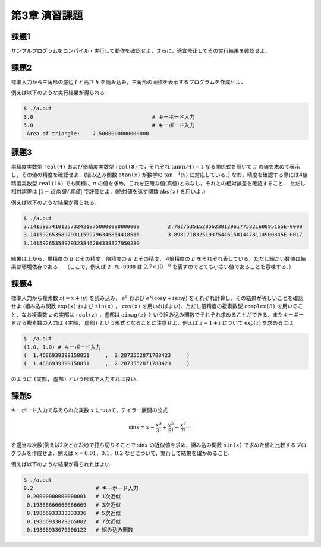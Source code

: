 .. -*- coding: utf-8 -*-

第3章 演習課題
==============

..  `課題PDFダウンロード <chap03_kadai.pdf>`_

.. seealso::

  - :doc:`課題2 解答例 <chap03_kadai2_f90>`
  - :doc:`課題3 解答例 <chap03_kadai3_f90>`
  - :doc:`課題4 解答例 <chap03_kadai4_f90>`
  - :doc:`課題5 解答例 <chap03_kadai5_f90>`


課題1
-----

サンプルプログラムをコンパイル・実行して動作を確認せよ．さらに，適宜修正してその実行結果を確認せよ．


課題2
-----

標準入力から三角形の底辺 :math:`l` と高さ :math:`h` を読み込み，三角形の面積を表示するプログラムを作成せよ．

例えば以下のような実行結果が得られる．

.. code-block:: bash

  $ ./a.out
  3.0                                      # キーボード入力
  5.0                                      # キーボード入力
   Area of triangle:    7.5000000000000000


課題3
-----

単精度実数型 ``real(4)`` および倍精度実数型 ``real(8)`` で，それぞれ :math:`\tan(\pi/4) = 1` なる関係式を用いて :math:`\pi` の値を求めて表示し，その値の精度を確認せよ．(組み込み関数 ``atan(x)`` が数学の :math:`\tan^{-1}(x)` に対応している．)
なお，精度を確認する際には4倍精度実数型 ``real(16)`` でも同様に :math:`\pi` の値を求め，これを正確な値(真値)とみなし，それとの相対誤差を確認すること．
ただし相対誤差は :math:`|1 - 近似値/真値|` で評価せよ．(絶対値を返す関数 ``abs(x)`` を用いよ．)

例えば以下のような結果が得られる．

.. code-block:: bash

  $ ./a.out
  3.14159274101257324218750000000000000         2.78275351528562301296177532160895165E-0008
  3.14159265358979311599796346854418516         3.89817183251937544615814478114900845E-0017
  3.14159265358979323846264338327950280

結果は上から，単精度の :math:`\pi` とその精度，倍精度の :math:`\pi` とその精度， 4倍精度の :math:`\pi` をそれぞれ表している．ただし細かい数値は結果は環境依存である．
（ここで，例えば ``2.7E-0008`` は :math:`2.7 \times 10^{-8}` を表すのでとても小さい値であることを意味する．）


課題4
-----

標準入力から複素数 :math:`z (= x + i y)` を読み込み， :math:`e^z` および :math:`e^x \left( \cos y + i \sin y \right)` をそれぞれ計算し，その結果が等しいことを確認せよ
(組み込み関数 ``exp(x)`` および ``sin(x)`` ， ``cos(x)`` を用いればよい)．ただし倍精度の複素数型 ``complex(8)`` を用いること．なお複素数 ``z`` の実部は ``real(z)`` ，虚部は ``aimag(z)`` という組み込み関数でそれぞれ求めることができる．またキーボードから複素数の入力は ``(実部, 虚部)`` という形式となることに注意せよ．例えば :math:`z = 1 + i` について :math:`\exp(z)` を求めるには

.. code-block:: bash

  $ ./a.out
  (1.0, 1.0) # キーボード入力
  (  1.4686939399158851     ,  2.2873552871788423     )
  (  1.4686939399158851     ,  2.2873552871788423     )

のように ``(実部, 虚部)`` という形式で入力すれば良い．


課題5
-----

キーボード入力で与えられた実数 :math:`x` について，テイラー展開の公式

.. math::

  \sin x = x - \frac{x^3}{3 !} + \frac{x^5}{5 !} - \frac{x^7}{7 !} \cdots

を適当な次数(例えば2次とか3次)で打ち切りることで :math:`\sin x` の近似値を求め，組み込み関数 ``sin(x)`` で求めた値と比較するプログラムを作成せよ．例えば :math:`x = 0.01，0.1，0.2` などについて，実行して結果を確かめること．

例えば以下のような結果が得られればよい

.. code-block:: bash

  $ ./a.out
  0.2                    # キーボード入力
   0.20000000000000001   # 1次近似
   0.19866666666666669   # 3次近似
   0.19866933333333336   # 5次近似
   0.19866933079365082   # 7次近似
   0.19866933079506122   # 組み込み関数
